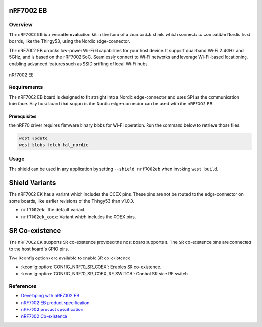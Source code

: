 .. _nrf7002eb:

nRF7002 EB
##########

Overview
********

The nRF7002 EB is a versatile evaluation kit in the form of a thumbstick shield which connects to
compatible Nordic host boards, like the Thingy53, using the Nordic edge-connector.

The nRF7002 EB unlocks low-power Wi-Fi 6 capabilities for your host device. It support dual-band Wi-Fi
2.4GHz and 5GHz, and is based on the nRF7002 SoC.
Seamlessly connect to Wi-Fi networks and leverage Wi-Fi-based locationing, enabling advanced
features such as SSID sniffing of local Wi-Fi hubs

.. figure:: nrf7002eb.jpg
   :alt: nRF7002 EB
   :align: center

   nRF7002 EB

Requirements
************

The nRF7002 EB board is designed to fit straight into a Nordic edge-connector and uses SPI as the
communication interface. Any host board that supports the Nordic edge-connector can be used with
the nRF7002 EB.

Prerequisites
-------------

the nRF70 driver requires firmware binary blobs for Wi-Fi operation. Run the command
below to retrieve those files.

.. code-block:: console

   west update
   west blobs fetch hal_nordic

Usage
*****

The shield can be used in any application by setting ``--shield nrf7002eb`` when invoking ``west build``.

Shield Variants
###############

The nRF7002 EK has a variant which includes the COEX pins. These pins are not be routed to the
edge-connector on some boards, like earlier revisions of the Thingy53 than v1.0.0.

- ``nrf7002ek``: The default variant.
- ``nrf7002ek_coex``: Variant which includes the COEX pins.

SR Co-existence
###############

The nRF7002 EK supports SR co-existence provided the host board supports it. The SR co-existence
pins are connected to the host board's GPIO pins.

Two Kconfig options are available to enable SR co-existence:

- :kconfig:option:`CONFIG_NRF70_SR_COEX`: Enables SR co-existence.
- :kconfig:option:`CONFIG_NRF70_SR_COEX_RF_SWITCH`: Control SR side RF switch.

References
**********

- `Developing with nRF7002 EB <https://docs.nordicsemi.com/bundle/ncs-latest/page/nrf/app_dev/device_guides/nrf70/nrf7002eb_dev_guide.html>`_
- `nRF7002 EB product specification <https://infocenter.nordicsemi.com/topic/ug_nrf7002_eb/UG/nrf7002_EB/intro.html>`_
- `nRF7002 product specification <https://infocenter.nordicsemi.com/index.jsp?topic=%2Fstruct_nrf70%2Fstruct%2Fnrf7002.html&cp=3_0>`_
- `nRF7002 Co-existence <https://infocenter.nordicsemi.com/index.jsp?topic=%2Fps_nrf7002%2Fchapters%2Ffunctional%2Fdoc%2Fcoexistence.html&cp=3_0_0_7>`_
